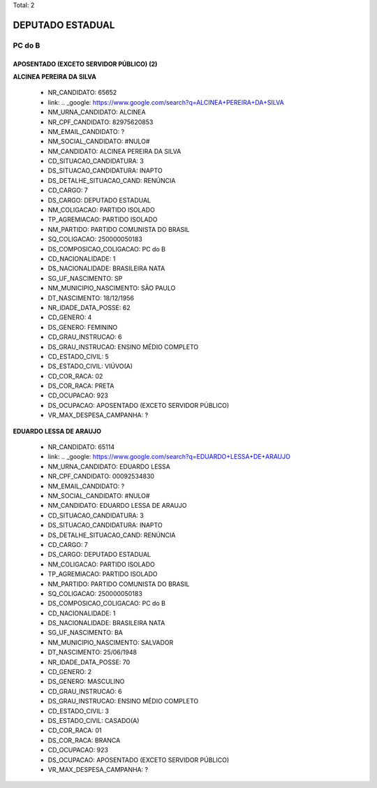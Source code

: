 Total: 2

DEPUTADO ESTADUAL
=================

PC do B
-------

APOSENTADO (EXCETO SERVIDOR PÚBLICO) (2)
........................................

**ALCINEA PEREIRA DA SILVA**

  - NR_CANDIDATO: 65652
  - link: .. _google: https://www.google.com/search?q=ALCINEA+PEREIRA+DA+SILVA
  - NM_URNA_CANDIDATO: ALCINEA
  - NR_CPF_CANDIDATO: 82975620853
  - NM_EMAIL_CANDIDATO: ?
  - NM_SOCIAL_CANDIDATO: #NULO#
  - NM_CANDIDATO: ALCINEA PEREIRA DA SILVA
  - CD_SITUACAO_CANDIDATURA: 3
  - DS_SITUACAO_CANDIDATURA: INAPTO
  - DS_DETALHE_SITUACAO_CAND: RENÚNCIA
  - CD_CARGO: 7
  - DS_CARGO: DEPUTADO ESTADUAL
  - NM_COLIGACAO: PARTIDO ISOLADO
  - TP_AGREMIACAO: PARTIDO ISOLADO
  - NM_PARTIDO: PARTIDO COMUNISTA DO BRASIL
  - SQ_COLIGACAO: 250000050183
  - DS_COMPOSICAO_COLIGACAO: PC do B
  - CD_NACIONALIDADE: 1
  - DS_NACIONALIDADE: BRASILEIRA NATA
  - SG_UF_NASCIMENTO: SP
  - NM_MUNICIPIO_NASCIMENTO: SÃO PAULO
  - DT_NASCIMENTO: 18/12/1956
  - NR_IDADE_DATA_POSSE: 62
  - CD_GENERO: 4
  - DS_GENERO: FEMININO
  - CD_GRAU_INSTRUCAO: 6
  - DS_GRAU_INSTRUCAO: ENSINO MÉDIO COMPLETO
  - CD_ESTADO_CIVIL: 5
  - DS_ESTADO_CIVIL: VIÚVO(A)
  - CD_COR_RACA: 02
  - DS_COR_RACA: PRETA
  - CD_OCUPACAO: 923
  - DS_OCUPACAO: APOSENTADO (EXCETO SERVIDOR PÚBLICO)
  - VR_MAX_DESPESA_CAMPANHA: ?


**EDUARDO LESSA DE ARAUJO**

  - NR_CANDIDATO: 65114
  - link: .. _google: https://www.google.com/search?q=EDUARDO+LESSA+DE+ARAUJO
  - NM_URNA_CANDIDATO: EDUARDO LESSA
  - NR_CPF_CANDIDATO: 00092534830
  - NM_EMAIL_CANDIDATO: ?
  - NM_SOCIAL_CANDIDATO: #NULO#
  - NM_CANDIDATO: EDUARDO LESSA DE ARAUJO
  - CD_SITUACAO_CANDIDATURA: 3
  - DS_SITUACAO_CANDIDATURA: INAPTO
  - DS_DETALHE_SITUACAO_CAND: RENÚNCIA
  - CD_CARGO: 7
  - DS_CARGO: DEPUTADO ESTADUAL
  - NM_COLIGACAO: PARTIDO ISOLADO
  - TP_AGREMIACAO: PARTIDO ISOLADO
  - NM_PARTIDO: PARTIDO COMUNISTA DO BRASIL
  - SQ_COLIGACAO: 250000050183
  - DS_COMPOSICAO_COLIGACAO: PC do B
  - CD_NACIONALIDADE: 1
  - DS_NACIONALIDADE: BRASILEIRA NATA
  - SG_UF_NASCIMENTO: BA
  - NM_MUNICIPIO_NASCIMENTO: SALVADOR
  - DT_NASCIMENTO: 25/06/1948
  - NR_IDADE_DATA_POSSE: 70
  - CD_GENERO: 2
  - DS_GENERO: MASCULINO
  - CD_GRAU_INSTRUCAO: 6
  - DS_GRAU_INSTRUCAO: ENSINO MÉDIO COMPLETO
  - CD_ESTADO_CIVIL: 3
  - DS_ESTADO_CIVIL: CASADO(A)
  - CD_COR_RACA: 01
  - DS_COR_RACA: BRANCA
  - CD_OCUPACAO: 923
  - DS_OCUPACAO: APOSENTADO (EXCETO SERVIDOR PÚBLICO)
  - VR_MAX_DESPESA_CAMPANHA: ?

